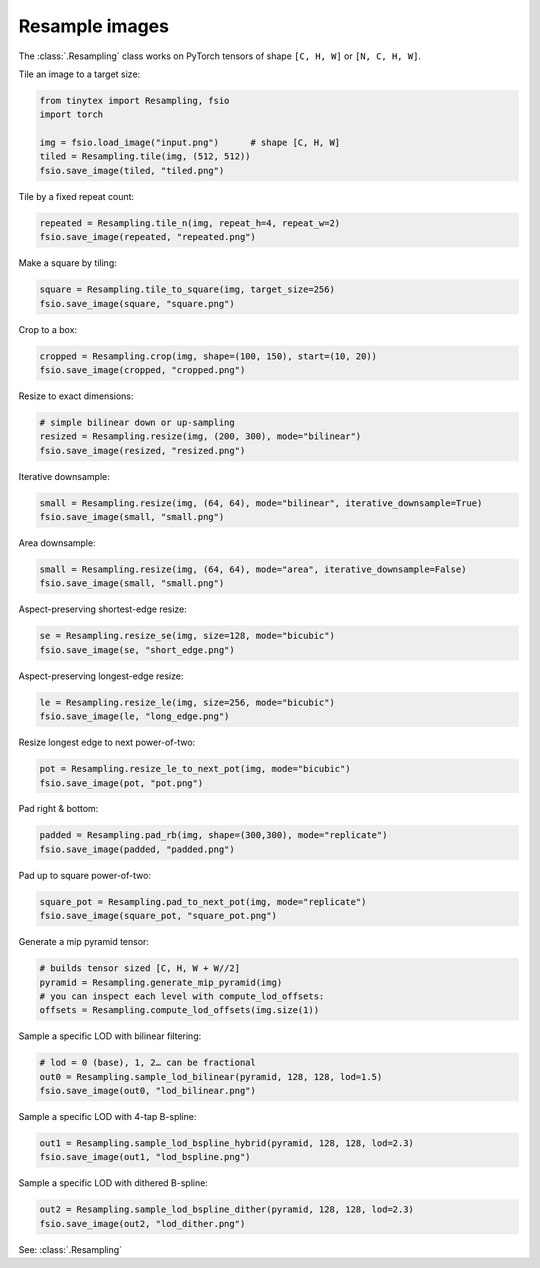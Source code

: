 Resample images
===============

The :class:`.Resampling` class works on PyTorch tensors of shape ``[C, H, W]`` or ``[N, C, H, W]``. 

Tile an image to a target size:

.. code-block:: python

    from tinytex import Resampling, fsio
    import torch

    img = fsio.load_image("input.png")      # shape [C, H, W]
    tiled = Resampling.tile(img, (512, 512))
    fsio.save_image(tiled, "tiled.png")

Tile by a fixed repeat count:

.. code-block:: python

    repeated = Resampling.tile_n(img, repeat_h=4, repeat_w=2)
    fsio.save_image(repeated, "repeated.png")

Make a square by tiling:

.. code-block:: python

    square = Resampling.tile_to_square(img, target_size=256)
    fsio.save_image(square, "square.png")

Crop to a box:

.. code-block:: python

    cropped = Resampling.crop(img, shape=(100, 150), start=(10, 20))
    fsio.save_image(cropped, "cropped.png")

Resize to exact dimensions:

.. code-block:: python

    # simple bilinear down or up-sampling
    resized = Resampling.resize(img, (200, 300), mode="bilinear")
    fsio.save_image(resized, "resized.png")

Iterative downsample:

.. code-block:: python

    small = Resampling.resize(img, (64, 64), mode="bilinear", iterative_downsample=True)
    fsio.save_image(small, "small.png")

Area downsample:

.. code-block:: python

    small = Resampling.resize(img, (64, 64), mode="area", iterative_downsample=False)
    fsio.save_image(small, "small.png")

Aspect-preserving shortest-edge resize:

.. code-block:: python

    se = Resampling.resize_se(img, size=128, mode="bicubic")
    fsio.save_image(se, "short_edge.png")

Aspect-preserving longest-edge resize:

.. code-block:: python

    le = Resampling.resize_le(img, size=256, mode="bicubic")
    fsio.save_image(le, "long_edge.png")

Resize longest edge to next power-of-two:

.. code-block:: python

    pot = Resampling.resize_le_to_next_pot(img, mode="bicubic")
    fsio.save_image(pot, "pot.png")

Pad right & bottom:

.. code-block:: python

    padded = Resampling.pad_rb(img, shape=(300,300), mode="replicate")
    fsio.save_image(padded, "padded.png")

Pad up to square power-of-two:

.. code-block:: python

    square_pot = Resampling.pad_to_next_pot(img, mode="replicate")
    fsio.save_image(square_pot, "square_pot.png")

Generate a mip pyramid tensor:

.. code-block:: python

    # builds tensor sized [C, H, W + W//2]
    pyramid = Resampling.generate_mip_pyramid(img)
    # you can inspect each level with compute_lod_offsets:
    offsets = Resampling.compute_lod_offsets(img.size(1))

Sample a specific LOD with bilinear filtering:

.. code-block:: python

    # lod = 0 (base), 1, 2… can be fractional
    out0 = Resampling.sample_lod_bilinear(pyramid, 128, 128, lod=1.5)
    fsio.save_image(out0, "lod_bilinear.png")

Sample a specific LOD with 4-tap B-spline:

.. code-block:: python

    out1 = Resampling.sample_lod_bspline_hybrid(pyramid, 128, 128, lod=2.3)
    fsio.save_image(out1, "lod_bspline.png")

Sample a specific LOD with dithered B-spline:

.. code-block:: python

    out2 = Resampling.sample_lod_bspline_dither(pyramid, 128, 128, lod=2.3)
    fsio.save_image(out2, "lod_dither.png")

See: :class:`.Resampling` 